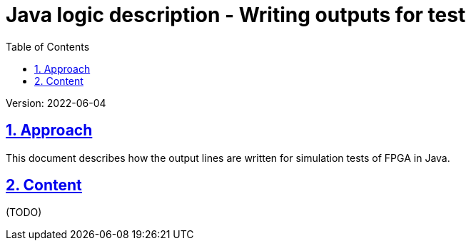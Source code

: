 = Java logic description - Writing outputs for test
:toc:
:toclevels: 4
:sectnums:
:sectlinks:
:max-width: 52em
:prewrap!:
:cpp: C++
:cp: C/++
:wildcard: *
:stylesheet: my.css

Version: 2022-06-04


== Approach

This document describes how the output lines are written for simulation tests of FPGA in Java. 

== Content

(TODO)

